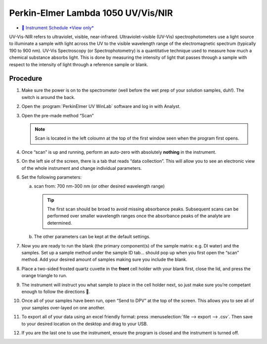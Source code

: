 Perkin-Elmer Lambda 1050 UV/Vis/NIR
===================================

-  `📅 Instrument Schedule *View
   only* <https://instrumentschedule.com/fom/viewonly?eid=2342&p=o4JEfYIeP7>`__

UV-Vis-NIR refers to ultraviolet, visible, near-infrared.
Ultraviolet-visible (UV-Vis) spectrophotometers use a light source to
illuminate a sample with light across the UV to the visible wavelength
range of the electromagnetic spectrum (typically 190 to 900 nm). UV-Vis
Spectroscopy (or Spectrophotometry) is a quantitative technique used to
measure how much a chemical substance absorbs light. This is done by
measuring the intensity of light that passes through a sample with
respect to the intensity of light through a reference sample or blank.

Procedure
---------

1. Make sure the power is on to the spectrometer (well before the wet
   prep of your solution samples, duh!). The switch is around the back.
2. Open the :program:`PerkinElmer UV WinLab` software and log in with Analyst.
3. Open the pre-made method “Scan”

   .. note::
      Scan is located in the left coloumn at the top of the first window seen
      when the program first opens.

4. Once “scan” is up and running, perform an auto-zero with absolutely
   **nothing** in the instrument.
5. On the left sie of the screen, there is a tab that reads “data
   collection”. This will allow you to see an electronic view of the
   whole instrument and change individual parameters.
6. Set the following parameters:

   a. scan from: 700 nm-300 nm (or other desired wavelength range)

      .. tip::
         The first scan should be broad to avoid missing absorbance peaks.
         Subsequent scans can be performed over smaller wavelength ranges once
         the absorbance peaks of the analyte are determined.

   b. The other parameters can be kept at the default settings.

7.  Now you are ready to run the blank (the primary component(s) of the
    sample matrix: e.g. DI water) and the samples. Set up a sample
    method under the sample ID tab… should pop up when you first open
    the “scan” method. Add your desired amount of samples making sure
    you include the blank.
8.  Place a two-sided frosted quartz cuvette in the **front** cell
    holder with your blank first, close the lid, and press the orange
    triangle to run.
9.  The instrument will instruct you what sample to place in the cell
    holder next, so just make sure you’re competant enough to follow the
    directions 🙂.
10. Once all of your samples have been run, open “Send to DPV” at the
    top of the screen. This allows you to see all of your samples
    over-layed on one another.
11. To export all of your data using an excel friendly format: press
    :menuselection:`file --> export --> .csv`. Then save to your desired location on the
    desktop and drag to your USB.
12. If you are the last one to use the instrument, ensure the program is
    closed and the instrument is turned off.
